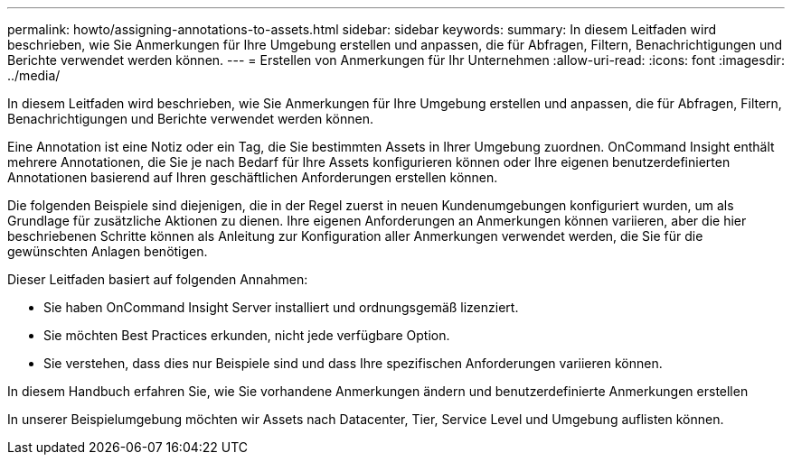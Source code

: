 ---
permalink: howto/assigning-annotations-to-assets.html 
sidebar: sidebar 
keywords:  
summary: In diesem Leitfaden wird beschrieben, wie Sie Anmerkungen für Ihre Umgebung erstellen und anpassen, die für Abfragen, Filtern, Benachrichtigungen und Berichte verwendet werden können. 
---
= Erstellen von Anmerkungen für Ihr Unternehmen
:allow-uri-read: 
:icons: font
:imagesdir: ../media/


[role="lead"]
In diesem Leitfaden wird beschrieben, wie Sie Anmerkungen für Ihre Umgebung erstellen und anpassen, die für Abfragen, Filtern, Benachrichtigungen und Berichte verwendet werden können.

Eine Annotation ist eine Notiz oder ein Tag, die Sie bestimmten Assets in Ihrer Umgebung zuordnen. OnCommand Insight enthält mehrere Annotationen, die Sie je nach Bedarf für Ihre Assets konfigurieren können oder Ihre eigenen benutzerdefinierten Annotationen basierend auf Ihren geschäftlichen Anforderungen erstellen können.

Die folgenden Beispiele sind diejenigen, die in der Regel zuerst in neuen Kundenumgebungen konfiguriert wurden, um als Grundlage für zusätzliche Aktionen zu dienen. Ihre eigenen Anforderungen an Anmerkungen können variieren, aber die hier beschriebenen Schritte können als Anleitung zur Konfiguration aller Anmerkungen verwendet werden, die Sie für die gewünschten Anlagen benötigen.

Dieser Leitfaden basiert auf folgenden Annahmen:

* Sie haben OnCommand Insight Server installiert und ordnungsgemäß lizenziert.
* Sie möchten Best Practices erkunden, nicht jede verfügbare Option.
* Sie verstehen, dass dies nur Beispiele sind und dass Ihre spezifischen Anforderungen variieren können.


In diesem Handbuch erfahren Sie, wie Sie vorhandene Anmerkungen ändern und benutzerdefinierte Anmerkungen erstellen

In unserer Beispielumgebung möchten wir Assets nach Datacenter, Tier, Service Level und Umgebung auflisten können.
